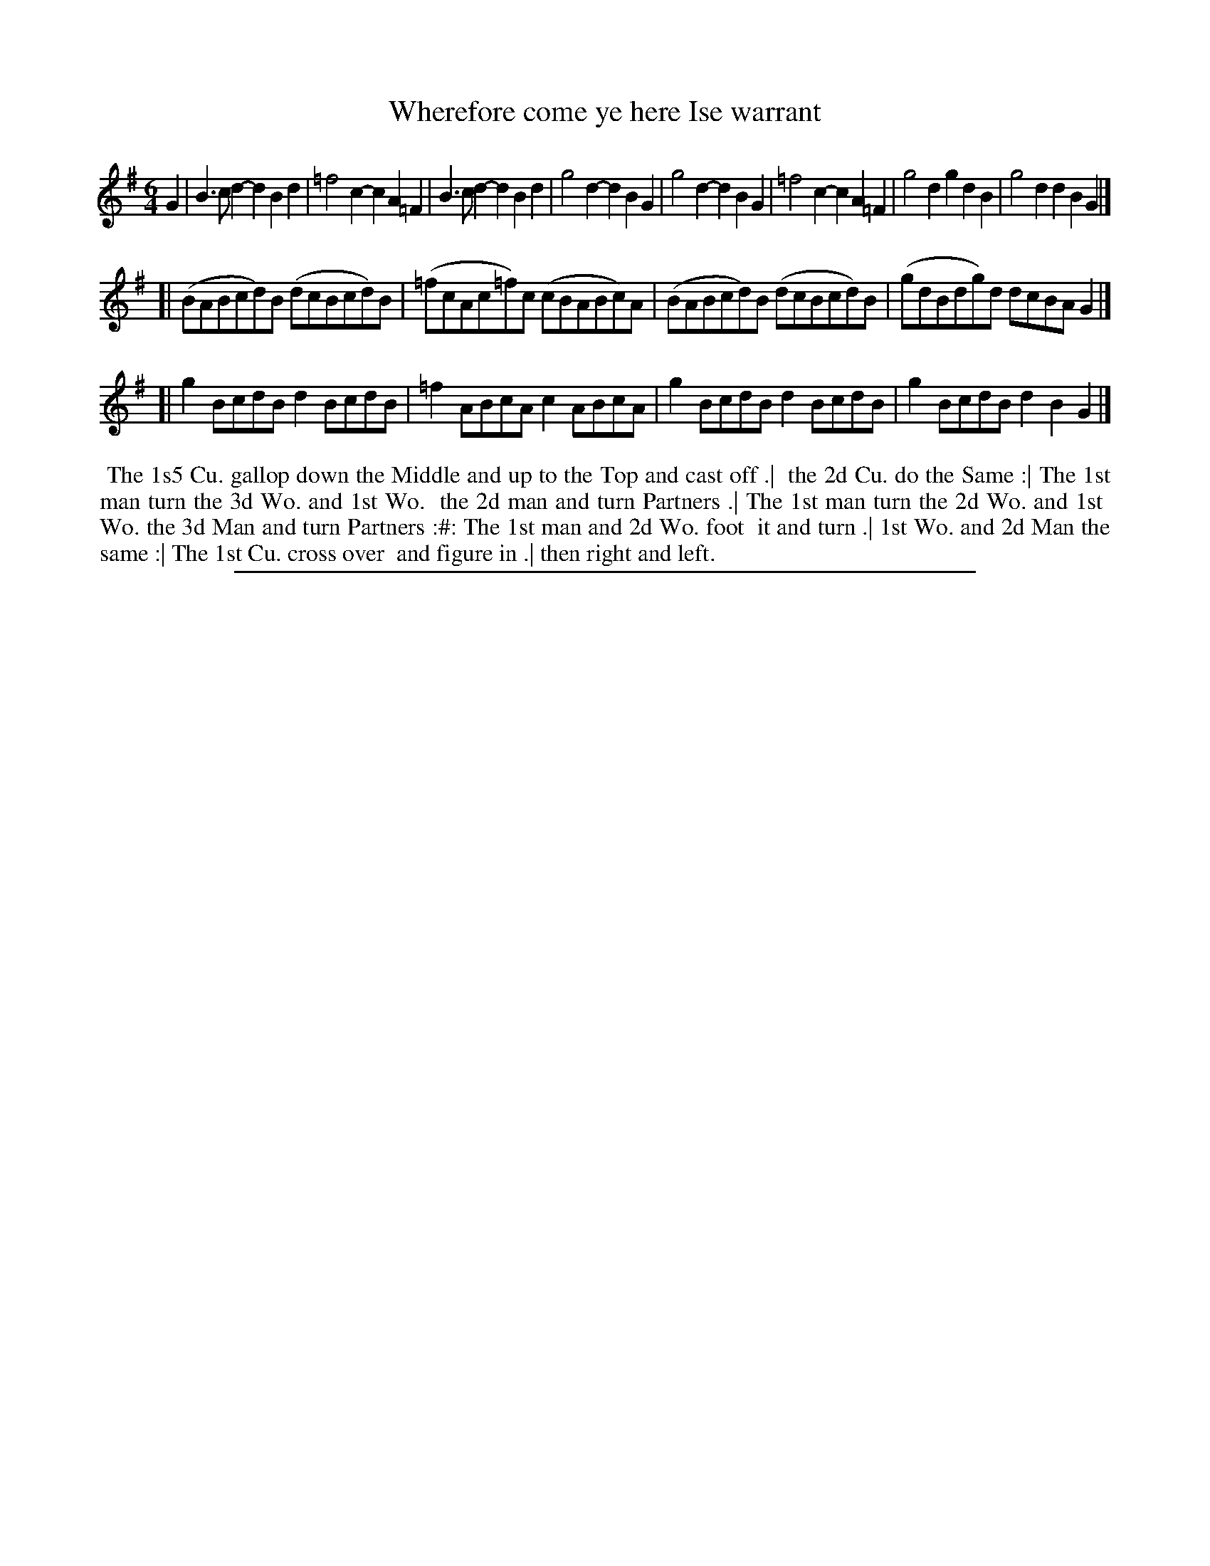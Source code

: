 X: 1
T: Wherefore come ye here Ise warrant
%R: jig
B: "The Compleat Country Dancing-Master" printed by John Walsh, London ca. 1740
S: 6: CCDM2 http://imslp.org/wiki/The_Compleat_Country_Dancing-Master_(Various) V.2 (39)
Z: 2013 John Chambers <jc:trillian.mit.edu>
N: The actual time signature is 6/8, but there are 12 8th notes per measure.
M: 6/4
L: 1/8
K: G
% - - - - - - - - - - - - - - - - - - - - - - - - -
G2 |\
B3cd2- d2B2d2 | =f4c2- c2A2=F2 | B3cd2- d2B2d2 | g4d2- d2B2G2 |\
g4d2- d2B2G2 | =f4c2- c2A2=F2 | g4d2 g2d2B2 | g4d2 d2B2G2 |]
[|\
(BABcd)B (dcBcd)B | (=fcAc=f)c (cBABc)A | (BABcd)B (dcBcd)B | (gdBdg)d dcBAG2 |]
[| g2BcdB d2BcdB | =f2ABcA c2ABcA | g2BcdB d2BcdB | g2BcdB d2B2G2 |]
% - - - - - - - - - - - - - - - - - - - - - - - - -
%%begintext align
%% The 1s5 Cu. gallop down the Middle and up to the Top and cast off .|
%% the 2d Cu. do the Same :| The 1st man turn the 3d Wo. and 1st Wo.
%% the 2d man and turn Partners .| The 1st man turn the 2d Wo. and 1st
%% Wo. the 3d Man and turn Partners :#: The 1st man and 2d Wo. foot
%% it and turn .| 1st Wo. and 2d Man the same :| The 1st Cu. cross over
%% and figure in .| then right and left.
%%endtext
%%sep 1 8 500
